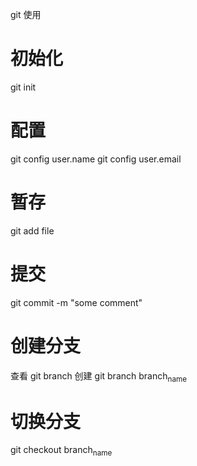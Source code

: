 git 使用
* 初始化
git init
* 配置
git config user.name
git config user.email
* 暂存
git add file
* 提交
git commit -m "some comment"
* 创建分支
查看 git branch
创建 git branch branch_name
* 切换分支
git checkout branch_name
